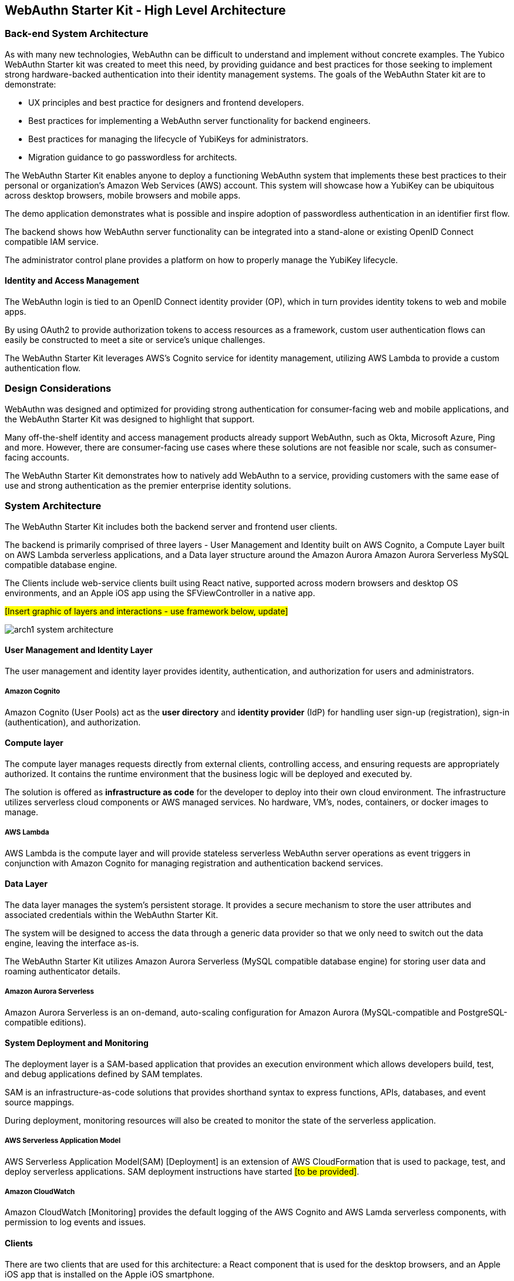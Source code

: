 == WebAuthn Starter Kit - High Level Architecture

=== Back-end System Architecture

As with many new technologies, WebAuthn can be difficult to understand and implement without concrete examples. The Yubico WebAuthn Starter kit was created to meet this need, by providing guidance and best practices for those seeking to implement strong hardware-backed authentication into their identity management systems. The goals of the WebAuthn Stater kit are to demonstrate:

* UX principles and best practice for designers and frontend developers.

* Best practices for implementing a WebAuthn server functionality for backend engineers.

* Best practices for managing the lifecycle of YubiKeys for administrators.

* Migration guidance to go passwordless for architects.

The WebAuthn Starter Kit enables anyone to deploy a functioning WebAuthn system that implements these best practices to their personal or organization’s Amazon Web Services (AWS) account. This system will showcase how a YubiKey can be ubiquitous across desktop browsers, mobile browsers and mobile apps.

The demo application demonstrates what is possible and inspire adoption of passwordless authentication in an identifier first flow.

The backend shows how WebAuthn server functionality can be integrated into a stand-alone or existing OpenID Connect compatible IAM service.

The administrator control plane provides a platform on how to properly manage the YubiKey lifecycle.

==== Identity and Access Management

The WebAuthn login is tied to an OpenID Connect identity provider (OP), which in turn provides identity tokens to web and mobile apps.

By using OAuth2 to provide authorization tokens to access resources as a framework, custom user authentication flows can easily be constructed to meet a site or service’s unique challenges.

The WebAuthn Starter Kit leverages AWS’s Cognito service for identity management, utilizing AWS Lambda to provide a custom authentication flow.

=== Design Considerations

WebAuthn was designed and optimized for providing strong authentication for consumer-facing web and mobile applications, and the WebAuthn Starter Kit was designed to highlight that support.

Many off-the-shelf identity and access management products already support WebAuthn, such as Okta, Microsoft Azure, Ping and more. However, there are consumer-facing use cases where these solutions are not feasible nor scale, such as consumer-facing accounts.

The WebAuthn Starter Kit demonstrates how to natively add WebAuthn to a service, providing customers with the same ease of use and strong authentication as the premier enterprise identity solutions.

=== System Architecture

The WebAuthn Starter Kit includes both the backend server and frontend user clients.

The backend is primarily comprised of three layers - User Management and Identity built on AWS Cognito, a Compute Layer built on AWS Lambda serverless applications, and a Data layer structure around the Amazon Aurora Amazon Aurora Serverless MySQL compatible database engine.

The Clients include web-service clients built using React native, supported across modern browsers and desktop OS environments, and an Apple iOS app using the SFViewController in a native app.

##[Insert graphic of layers and interactions - use framework below, update]##

image::arch1-system-architecture.png[]

==== User Management and Identity Layer

The user management and identity layer provides identity, authentication, and authorization for users and administrators.

===== Amazon Cognito

Amazon Cognito (User Pools) act as the *user directory* and *identity provider* (IdP) for handling user sign-up (registration), sign-in (authentication), and authorization.

==== Compute layer

The compute layer manages requests directly from external clients, controlling access, and ensuring requests are appropriately authorized. It contains the runtime  environment that the business logic will be deployed and executed by.

The solution is offered as *infrastructure as code* for the developer to deploy into their own cloud environment. The infrastructure utilizes serverless cloud components or AWS managed services. No hardware, VM’s, nodes, containers, or docker images to manage.

===== AWS Lambda

AWS Lambda is the compute layer and will provide stateless serverless WebAuthn server operations as event triggers in conjunction with Amazon Cognito for managing registration and authentication backend services.

==== Data Layer

The data layer manages the system's persistent storage. It provides a secure mechanism to store the user attributes and associated credentials within the WebAuthn Starter Kit.

The system will be designed to access the data through a generic data provider so that we only need to switch out the data engine, leaving the interface as-is.

The WebAuthn Starter Kit utilizes Amazon Aurora Serverless (MySQL compatible database engine) for storing user data and roaming authenticator details.

===== Amazon Aurora Serverless

Amazon Aurora Serverless is an on-demand, auto-scaling configuration for Amazon Aurora (MySQL-compatible and PostgreSQL-compatible editions).

==== System Deployment and Monitoring

The deployment layer is a SAM-based application that provides an execution environment which allows developers build, test, and debug applications defined by SAM templates.

SAM is an infrastructure-as-code solutions that provides shorthand syntax to express functions, APIs, databases, and event source mappings.

During deployment, monitoring resources will also be created to monitor the state of the serverless application.

===== AWS Serverless Application Model

AWS Serverless Application Model(SAM) [Deployment] is an extension of AWS CloudFormation that is used to package, test, and deploy serverless applications. SAM deployment instructions have started ##[to be provided]##.

===== Amazon CloudWatch

Amazon CloudWatch [Monitoring] provides the default logging of the AWS Cognito and AWS Lamda serverless components, with permission to log events and issues.

==== Clients

There are two clients that are used for this architecture: a React component that is used for the desktop browsers, and an Apple iOS app that is installed on the Apple iOS smartphone.

===== React component

The React component implements the WebAuthn registration flow and authentication flow for use with desktop web browsers. More specifically, Microsoft Windows 10 with Google Chrome, Apple MacOS with Safari, and Linux Ubuntu with Google Chrome are supported by the React component.

React Hooks is used for getting access to the WebAuthn APIs. The React component is deployed at the AWS backend, where it is integrated with Amazon Cognito for managing the registration and authentication backend services.

The React component source code is available in this GitHub repository.

===== Apple iOS app

The Apple iOS app implements the WebAuthn registration flow and authentication flow for use with Apple iOS smartphones.

The Apple iOS app is integrated with Amazon Cognito for managing the registration and authentication backend services.

The Apple iOS app source code is available in this GitHub repository.

=== Reference Architecture Diagram

* *Mobile & Desktop* users interact with the backend by using the AWS SDK for mobile and web operations against Amazon Cognito. Cognito manages the interaction with AWS Lambda, Database, and other AWS Service APIs.

* *Amazon Cognito* is used for user management and as an identity provider for the application. After successful authentication, Amazon Cognito User Pool returns OIDC standard tokens to the app. These tokens are used to grant users access to resources. The custom authentication flow is the mechanism by which passwordless authentication will be achieved.

* *AWS Lambda* functions handle interactions with AWS Cognito custom authentication flows and provide the WebAuthn server operations.

* *Amazon Aurora Serverless (MySQL)* provides persistent storage for the application.

==== Custom Registration Flow Component Diagram

*Note:* The same Lambda functions handle both registration and authentication.

image::arch2-registration-flow.png[]

Lucid (Source).

==== Custom Authentication Flow Component Diagram

*Note:* The same Lambda functions handle both registration and authentication.

The difference in this diagram is the numbered Authentication Flow details on the right.

Lucid Charts (Source).
